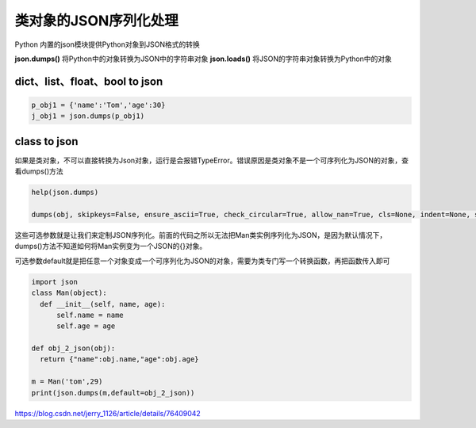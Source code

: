 ==============================
类对象的JSON序列化处理
==============================

Python 内置的json模块提供Python对象到JSON格式的转换


**json.dumps()**    将Python中的对象转换为JSON中的字符串对象
**json.loads()**       将JSON的字符串对象转换为Python中的对象


dict、list、float、bool  to json
=========================================

.. code-block:: python

  p_obj1 = {'name':'Tom','age':30}
  j_obj1 = json.dumps(p_obj1)

class to json
====================

如果是类对象，不可以直接转换为Json对象，运行是会报错TypeError。错误原因是类对象不是一个可序列化为JSON的对象，查看dumps()方法

.. code-block:: python

  help(json.dumps)

  dumps(obj, skipkeys=False, ensure_ascii=True, check_circular=True, allow_nan=True, cls=None, indent=None, separators=None, encoding='utf-8', default=None, sort_keys=False, **kw)

这些可选参数就是让我们来定制JSON序列化。前面的代码之所以无法把Man类实例序列化为JSON，是因为默认情况下，dumps()方法不知道如何将Man实例变为一个JSON的{}对象。

可选参数default就是把任意一个对象变成一个可序列化为JSON的对象，需要为类专门写一个转换函数，再把函数传入即可


.. code-block:: python

  import json
  class Man(object):
    def __init__(self, name, age):
        self.name = name
        self.age = age

  def obj_2_json(obj):
    return {"name":obj.name,"age":obj.age}

  m = Man('tom',29)
  print(json.dumps(m,default=obj_2_json))
    


https://blog.csdn.net/jerry_1126/article/details/76409042